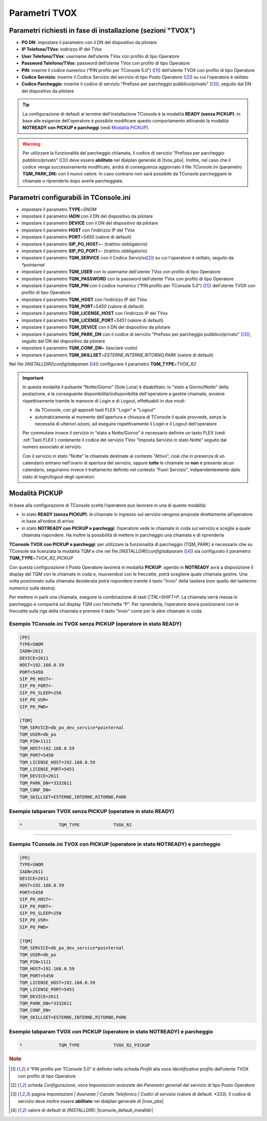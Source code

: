 .. _Parametri TVox:

==============
Parametri TVOX
==============

Parametri richiesti in fase di installazione (sezioni "TVOX")
=============================================================

- **PO DN**: impostare il parametro con il DN del dispositivo da pilotare
- **IP Telefono/TVox**: indirizzo IP del TVox
- **User Telefono/TVox**: username dell’utente TVox con profilo di tipo Operatore
- **Password Telefono/TVox**: password dell’utente TVox con profilo di tipo Operatore
- **PIN**: inserire il codice numerico (“PIN profilo per TConsole 5.0”) ([1]_) dell’utente TVOX con profilo di tipo Operatore
- **Codice Servizio**: inserire il Codice Servizio del servizio di tipo Posto Operatore ([2]_) su cui l'operatore è skillato
- **Codice Parcheggio**: inserire il codice di servizio "Prefisso per parcheggio pubblico/privato" ([3]_), seguito dal DN del dispositivo da pilotare

.. tip :: La configurazione di default al termine dell'installazione TConsole è la modalità **READY (senza PICKUP)**: in base alle esigenze dell'operatore è possibile modificare questo comportamento attivando la modalità **NOTREADY con PICKUP e parcheggi** (vedi `Modalità PICKUP`_).

.. warning :: Per utilizzare la funzionalità del parcheggio chiamata, il codice di servizio "Prefisso per parcheggio pubblico/privato" ([3]_) deve essere **abilitato** nel dialplan generale di |tvox_pbx|. Inoltre, nel caso che il codice venga successivamente modificato, andrà di conseguenza aggiornato il file *TConsole.ini* (parametro **TQM_PARK_DN**) con il nuovo valore. In caso contrario non sarà possibile da TConsole parcheggiare le chiamate o riprenderle dopo averle parcheggiate.

Parametri configurabili in TConsole.ini
=======================================

- impostare il parametro **TYPE**\ =\ *SNOM*
- impostare il parametro **IADN** con il DN del dispositivo da pilotare
- impostare il parametro **DEVICE** con il DN del dispositivo da pilotare
- impostare il parametro **HOST** con l’indirizzo IP del TVox
- impostare il parametro **PORT**\ =\ *5450* (valore di default)
- impostare il parametro **SIP_PO_HOST**\ =\ *-* (trattino obbligatorio)
- impostare il parametro **SIP_PO_PORT**\ =\ *-* (trattino obbligatorio)
- impostare il parametro **TQM_SERVICE** con il Codice Servizio([2]_) su cui l'operatore è skillato, seguito da *\*pointernal*
- impostare il parametro **TQM_USER** con lo username dell’utente TVox con profilo di tipo Operatore
- impostare il parametro **TQM_PASSWORD** con la password dell’utente TVox con profilo di tipo Operatore
- impostare il parametro **TQM_PIN** con il codice numerico (“PIN profilo per TConsole 5.0”) ([1]_) dell’utente TVOX con profilo di tipo Operatore
- impostare il parametro **TQM_HOST** con l’indirizzo IP del TVox
- impostare il parametro **TQM_PORT**\ =\ *5450* (valore di default)
- impostare il parametro **TQM_LICENSE_HOST** con l’indirizzo IP del TVox
- impostare il parametro **TQM_LICENSE_PORT**\ =\ *5451* (valore di default)
- impostare il parametro **TQM_DEVICE** con il DN del dispositivo da pilotare
- impostare il parametro **TQM_PARK_DN** con il codice di servizio "Prefisso per parcheggio pubblico/privato" ([3]_), seguito dal DN del dispositivo da pilotare
- impostare il parametro **TQM_CONF_DN**\ = (lasciare vuoto)
- impostare il parametro **TQM_SKILLSET**\ =\ *ESTERNE,INTERNE,RITORNO,PARK* (valore di default)

Nel file *\[INSTALLDIR\]\\config\\tabparam* ([4]_) configurare il parametro **TQM_TYPE**\ =\ *TVOX_R2*

.. important ::
    In questa modalità il pulsante “Notte/Giorno” (Sole Luna) è disabilitato: lo "stato a Giorno/Notte" della postazione, e la conseguente disponibilità/indisponibilità dell'operatore a gestire chiamate, avviene rispettivamente tramite le manovre di Login e di Logout, effettuabili in due modi:

    - da TConsole, con gli appositi tasti FLEX "Login" e "Logout"
    - automaticamente al momento dell'apertura e chiusura di TConsole il quale provvede, senza la necessità di ulteriori azioni, ad eseguire rispettivamente il Login e il Logout dell'operatore
    
    Per commutare invece il servizio in “stato a Notte/Giorno” è necessario definire un tasto FLEX (vedi :ref:`Tasti FLEX`) contenente il codice del servizio TVox “Imposta Servizio in stato Notte” seguito dal numero associato al servizio.

    Con il servizio in stato "Notte" le chiamate destinate al contesto "Attivo", cioè che in presenza di un calendario entrano nell'orario di apertura del servizio, oppure **tutte** le chiamate se **non** è presente alcun calendario, seguiranno invece il trattamento definito nel contesto “Fuori Servizio”, indipendentemente dallo stato di login/logout degli operatori.

Modalità PICKUP
===============

In base alla configurazione di TConsole scelta l’operatore può lavorare in una di queste modalità:

- in stato **READY (senza PICKUP)**: le chiamate in ingresso sul servizio vengono proposte direttamente all’operatore in base all’ordine di arrivo
- in stato **NOTREADY con PICKUP e parcheggi**: l’operatore vede le chiamate in coda sul servizio e sceglie a quale chiamata rispondere. Ha inoltre la possibilità di mettere in parcheggio una chiamata e di riprenderla

**TConsole TVOX con PICKUP e parcheggi**: per utilizzare la funzionalità di parcheggio (TQM_PARK) è necessario che su TConsole sia licenziata la modalità TQM e che nel file *\[INSTALLDIR\]\\config\\tabparam* ([4]_) sia configurato il parametro **TQM_TYPE**\ =\ *TVOX_R2_PICKUP*

Con questa configurazione il Posto Operatore lavorerà in modalità **PICKUP**: agendo in **NOTREADY** avrà a disposizione il display del TQM con le chiamate in coda e, muovendosi con le freccette, potrà scegliere quale chiamata gestire. Una volta posizionato sulla chiamata desiderata potrà rispondere tramite il tasto "Invio" della tastiera (non quello del tastierino numerico sulla destra).

Per mettere in park una chiamata, eseguire la combinazione di tasti *CTRL+SHIFT+P*. La chiamata verrà messa in parcheggio e comparirà sul display TQM con l’etichetta “P”. Per riprenderla, l’operatore dovrà posizionarsi con le freccette sulla riga della chiamata e premere il tasto "Invio" come per le altre chiamate in coda.

Esempio TConsole.ini TVOX senza PICKUP (operatore in stato READY)
-----------------------------------------------------------------

.. code-block:: ini

    [PO]
    TYPE=SNOM
    IADN=2611
    DEVICE=2611
    HOST=192.168.0.59
    PORT=5450
    SIP_PO_HOST=-
    SIP_PO_PORT=-
    SIP_PO_SLEEP=250
    SIP_PO_USR=
    SIP_PO_PWD=

    [TQM]
    TQM_SERVICE=db_po_dev_service*pointernal
    TQM_USER=db_po
    TQM_PIN=1111
    TQM_HOST=192.168.0.59
    TQM_PORT=5450
    TQM_LICENSE_HOST=192.168.0.59
    TQM_LICENSE_PORT=5451
    TQM_DEVICE=2611
    TQM_PARK_DN=*3332611
    TQM_CONF_DN=
    TQM_SKILLSET=ESTERNE,INTERNE,RITORNO,PARK

Esempio tabparam TVOX senza PICKUP (operatore in stato READY)
-------------------------------------------------------------

.. code-block:: ini
        
        *              TQM_TYPE             TVOX_R2

----------------------------

Esempio TConsole.ini TVOX con PICKUP (operatore in stato NOTREADY) e parcheggio
-------------------------------------------------------------------------------

.. code-block:: ini

    [PO]
    TYPE=SNOM
    IADN=2611
    DEVICE=2611
    HOST=192.168.0.59
    PORT=5450
    SIP_PO_HOST=-
    SIP_PO_PORT=-
    SIP_PO_SLEEP=250
    SIP_PO_USR=
    SIP_PO_PWD=

    [TQM]
    TQM_SERVICE=db_po_dev_service*pointernal
    TQM_USER=db_po
    TQM_PIN=1111
    TQM_HOST=192.168.0.59
    TQM_PORT=5450
    TQM_LICENSE_HOST=192.168.0.59
    TQM_LICENSE_PORT=5451
    TQM_DEVICE=2611
    TQM_PARK_DN=*3332611
    TQM_CONF_DN=
    TQM_SKILLSET=ESTERNE,INTERNE,RITORNO,PARK

Esempio tabparam TVOX con PICKUP (operatore in stato NOTREADY) e parcheggio
---------------------------------------------------------------------------

.. code-block:: ini
        
        *              TQM_TYPE             TVOX_R2_PICKUP

.. rubric:: Note

.. [1] il “PIN profilo per TConsole 5.0” è definito nella scheda *Profili* alla voce *Identificativo profilo* dell’utente TVOX con profilo di tipo Operatore

.. [2] scheda *Configurazione*, voce *Impostazioni avanzate* dei *Parametri generali* del servizio di tipo Posto Operatore

.. [3] pagina *Impostazioni | Avanzate | Canale Telefonico | Codici di servizio* (valore di default: *\*333*). Il codice di servizio deve inoltre essere **abilitato** nel dialplan generale di |tvox_pbx|

.. [4] valore di default di *\[INSTALLDIR\]*: |tconsole_default_installdir|